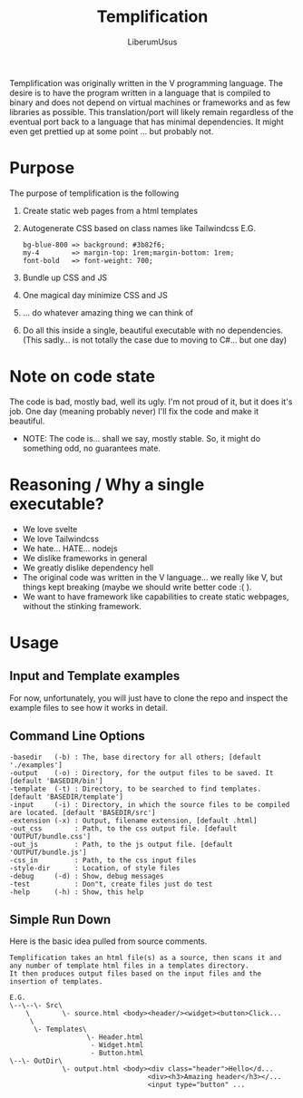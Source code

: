 #+TITLE: Templification
#+AUTHOR: LiberumUsus

Templification was originally written in the V programming language. The desire is to have the program written in a language that is
compiled to binary and does not depend on virtual machines or frameworks and as few libraries as possible. This translation/port will
likely remain regardless of the eventual port back to a language that has minimal dependencies. It might even get prettied up at some point
... but probably not.

* Purpose
  The purpose of templification is the following
  1) Create static web pages from a html templates
  2) Autogenerate CSS based on class names like Tailwindcss
    E.G.
    #+begin_src
    bg-blue-800 => background: #3b82f6;
    my-4        => margin-top: 1rem;margin-bottom: 1rem;
    font-bold   => font-weight: 700;
    #+end_src
  3) Bundle up CSS and JS
  4) One magical day minimize CSS and JS
  5) ... do whatever amazing thing we can think of
  6) Do all this inside a single, beautiful executable with no dependencies.
     (This sadly... is not totally the case due to moving to C#... but one day)


* Note on code state
  The code is bad, mostly bad, well its ugly. I'm not proud of it, but it does it's job. One day (meaning probably never) I'll fix the code and make it beautiful.
  - NOTE:
    The code is... shall we say, mostly stable. So, it might do something odd, no guarantees mate.

* Reasoning / Why a single executable?
  - We love svelte
  - We love Tailwindcss
  - We hate... HATE... nodejs
  - We dislike frameworks in general
  - We greatly dislike dependency hell
  - The original code was written in the V language... we really like V, but things kept breaking (maybe we should write better code :( ).
  - We want to have framework like capabilities to create static webpages, without the stinking framework.

* Usage
** Input and Template examples

  For now, unfortunately, you will just have to clone the repo and inspect the example files to see how it works in detail.


** Command Line Options
#+begin_src
-basedir   (-b) : The, base directory for all others; [default './examples']
-output    (-o) : Directory, for the output files to be saved. It [default 'BASEDIR/bin']
-template  (-t) : Directory, to be searched to find templates. [default 'BASEDIR/template']
-input     (-i) : Directory, in which the source files to be compiled are located. [default 'BASEDIR/src']
-extension (-x) : Output, filename extension, [default .html]
-out_css        : Path, to the css output file. [default 'OUTPUT/bundle.css']
-out_js         : Path, to the js output file. [default 'OUTPUT/bundle.js']
-css_in         : Path, to the css input files
-style-dir      : Location, of style files
-debug     (-d) : Show, debug messages
-test           : Don"t, create files just do test
-help      (-h) : Show, this help
#+end_src


** Simple Run Down

  Here is the basic idea pulled from source comments.
    #+begin_src
     Templification takes an html file(s) as a source, then scans it and
     any number of template html files in a templates directory.
     It then produces output files based on the input files and the
     insertion of templates.

     E.G.
     \--\--\- Src\
         \        \- source.html <body><header/><widget><button>Click...
          \
           \- Templates\
                        \- Header.html
                         - Widget.html
                         - Button.html
     \--\- OutDir\
                  \- output.html <body><div class="header">Hello</d...
                                       <div><h3>Amazing header</h3></...
                                       <input type="button" ...

    #+end_src
